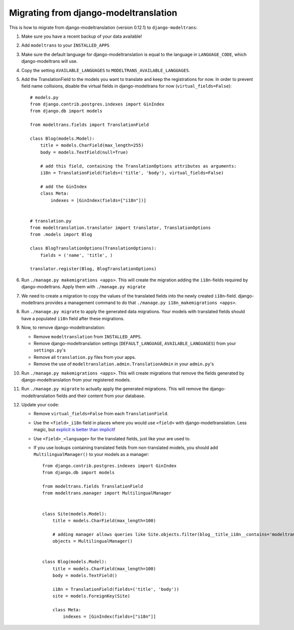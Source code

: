 .. _modeltranslation_migration:

Migrating from django-modeltranslation
======================================

This is how to migrate from django-modeltranslation (version 0.12.1) to
``django-modeltrans``:

#. Make sure you have a recent backup of your data available!

#. Add ``modeltrans`` to your ``INSTALLED_APPS``

#. Make sure the default language for django-modeltranslation is equal to the
   language in ``LANGUAGE_CODE``, which django-modeltrans will use.

#. Copy the setting ``AVAILABLE_LANGUAGES`` to ``MODELTRANS_AVAILABLE_LANGUAGES``.

#. Add the TranslationField to the models you want to translate and keep the registrations
   for now. In order to prevent field name collisions, disable the virtual fields in django-modeltrans
   for now (``virtual_fields=False``)::

    # models.py
    from django.contrib.postgres.indexes import GinIndex
    from django.db import models

    from modeltrans.fields import TranslationField

    class Blog(models.Model):
        title = models.CharField(max_length=255)
        body = models.TextField(null=True)

        # add this field, containing the TranslationOptions attributes as arguments:
        i18n = TranslationField(fields=('title', 'body'), virtual_fields=False)

        # add the GinIndex
        class Meta:
            indexes = [GinIndex(fields=["i18n"])]


    # translation.py
    from modeltranslation.translator import translator, TranslationOptions
    from .models import Blog

    class BlogTranslationOptions(TranslationOptions):
        fields = ('name', 'title', )

    translator.register(Blog, BlogTranslationOptions)

#. Run ``./manage.py makemigrations <apps>``. This will create the
   migration adding the ``i18n``-fields required by django-modeltrans. Apply
   them with ``./manage.py migrate``

#. We need to create a migration to copy the values of the translated
   fields into the newly created ``i18n``-field. django-modeltrans provides
   a management command to do that ``./manage.py i18n_makemigrations <apps>``.

#. Run ``./manage.py migrate`` to apply the generated data migrations. Your models with translated fields should have
   a populated ``i18n`` field after these migrations.

#. Now, to remove django-modeltranslation:

   - Remove ``modeltranslation`` from ``INSTALLED_APPS``.
   - Remove django-modeltranslation settings (``DEFAULT_LANGUAGE``, ``AVAILABLE_LANGUAGES``) from your ``settings.py``'s
   - Remove all ``translation.py`` files from your apps.
   - Remove the use of ``modeltranslation.admin.TranslationAdmin`` in your ``admin.py``'s

#. Run ``./manage.py makemigrations <apps>``. This will create migrations that remove the fields generated by
   django-modeltranslation from your registered models.

#. Run ``./manage.py migrate`` to actually apply the generated migrations. This will remove the django-modeltranslation fields
   and their content from your database.

#. Update your code:

   - Remove ``virtual_fields=False`` from each  ``TranslationField``.
   - Use  the ``<field>_i18n`` field in places where you would use ``<field>`` with django-modeltranslation.
     Less magic, but `explicit is better than implicit <https://www.python.org/dev/peps/pep-0020/>`_!
   - Use ``<field>_<language>`` for the translated fields, just like your are used to.
   - If you use lookups containing translated fields from non-translated models, you should add
     ``MultilingualManager()`` to your models as a manager::

        from django.contrib.postgres.indexes import GinIndex
        from django.db import models

        from modeltrans.fields TranslationField
        from modeltrans.manager import MultilingualManager


        class Site(models.Model):
            title = models.CharField(max_length=100)

            # adding manager allows queries like Site.objects.filter(blog__title_i18n__contains='modeltrans')
            objects = MultilingualManager()


        class Blog(models.Model):
            title = models.CharField(max_length=100)
            body = models.TextField()

            i18n = TranslationField(fields=('title', 'body'))
            site = models.ForeignKey(Site)

            class Meta:
                indexes = [GinIndex(fields=["i18n"]]
